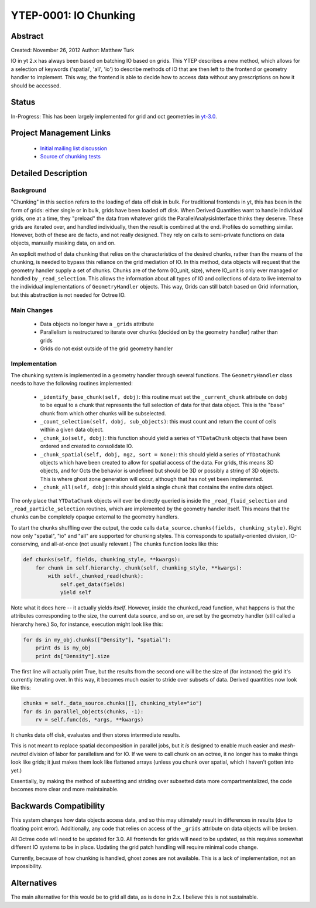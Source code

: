 YTEP-0001: IO Chunking
======================

Abstract
--------

Created: November 26, 2012
Author: Matthew Turk

IO in yt 2.x has always been based on batching IO based on grids.  This YTEP
describes a new method, which allows for a selection of keywords ('spatial',
'all', 'io') to describe methods of IO that are then left to the frontend or
geometry handler to implement.  This way, the frontend is able to decide how to
access data without any prescriptions on how it should be accessed.

Status
------

In-Progress: This has been largely implemented for grid and oct geometries in
`yt-3.0 <http://bitbucket.org/yt_analysis/yt-3.0>`_.

Project Management Links
------------------------

  * `Initial mailing list discussion <http://lists.spacepope.org/pipermail/yt-dev-spacepope.org/2012-February/001852.html>`_
  * `Source of chunking tests <https://bitbucket.org/yt_analysis/yt-3.0/src/a4bd4d12a47e614d6e3b9ab322f59c630c0bc6bf/yt/data_objects/tests/test_chunking.py?at=yt-3.0>`_

Detailed Description
--------------------

Background
++++++++++

"Chunking" in this section refers to the loading of data off disk in bulk.  For
traditional frontends in yt, this has been in the form of grids: either single
or in bulk, grids have been loaded off disk.  When Derived Quantities want to
handle individual grids, one at a time, they "preload" the data from whatever
grids the ParallelAnalysisInterface thinks they deserve.  These grids are
iterated over, and handled individually, then the result is combined at the
end.  Profiles do something similar.  However, both of these are de facto, and
not really designed.  They rely on calls to semi-private functions on data
objects, manually masking data, on and on.

An explicit method of data chunking that relies on the characteristics of the
desired chunks, rather than the means of the chunking, is needed to bypass this
reliance on the grid mediation of IO.  In this method, data objects will
request that the geometry handler supply a set of chunks. Chunks are of the form
(IO_unit, size), where IO_unit is only ever managed or handled by
``_read_selection``.  This allows the information about all types of IO and
collections of data to live internal to the individual implementations of
``GeometryHandler`` objects.  This way, Grids can still batch based on Grid
information, but this abstraction is not needed for Octree IO.

Main Changes
++++++++++++

  * Data objects no longer have a ``_grids`` attribute
  * Parallelism is restructured to iterate over chunks (decided on by the
    geometry handler) rather than grids
  * Grids do not exist outside of the grid geometry handler

Implementation
++++++++++++++

The chunking system is implemented in a geometry handler through several
functions.  The ``GeometryHandler`` class needs to have the following routines
implemented:

  * ``_identify_base_chunk(self, dobj)``: this routine must set the
    ``_current_chunk`` attribute on ``dobj`` to be equal to a chunk that
    represents the full selection of data for that data object.  This is the
    "base" chunk from which other chunks will be subselected.
  * ``_count_selection(self, dobj, sub_objects)``: this must count and return
    the count of cells within a given data object.
  * ``_chunk_io(self, dobj)``: this function should yield a series of
    ``YTDataChunk`` objects that have been ordered and created to consolidate IO.
  * ``_chunk_spatial(self, dobj, ngz, sort = None)``: this should yield a
    series of ``YTDataChunk`` objects which have been created to allow for
    spatial access of the data.  For grids, this means 3D objects, and for
    Octs the behavior is undefined but should be 3D or possibly a string of 3D
    objects.  This is where ghost zone generation will occur, although that
    has not yet been implemented.
  * ``_chunk_all(self, dobj)``: this should yield a single chunk that contains
    the entire data object.

The only place that ``YTDataChunk`` objects will ever be directly queried is
inside the ``_read_fluid_selection`` and ``_read_particle_selection`` routines,
which are implemented by the geometry handler itself.  This means that the
chunks can be completely opaque external to the geometry handlers.

To start the chunks shuffling over the output, the code calls
``data_source.chunks(fields, chunking_style)``.  Right now only "spatial", "io"
and "all" are supported for chunking styles.  This corresponds to
spatially-oriented division, IO-conserving, and all-at-once (not usually
relevant.)  The chunks function looks like this:

.. code-block:: python

   def chunks(self, fields, chunking_style, **kwargs):
       for chunk in self.hierarchy._chunk(self, chunking_style, **kwargs):
           with self._chunked_read(chunk):
               self.get_data(fields)
               yield self

Note what it does here -- it actually yields *itself*.  However, inside the
chunked_read function, what happens is that the attributes corresponding to the
size, the current data source, and so on, are set by the geometry handler
(still called a hierarchy here.)  So, for instance, execution might look like
this:

.. code-block:: python

   for ds in my_obj.chunks(["Density"], "spatial"):
       print ds is my_obj
       print ds["Density"].size

The first line will actually print True, but the results from the
second one will be the size of (for instance) the grid it's currently
iterating over.  In this way, it becomes much easier to stride over
subsets of data.  Derived quantities now look like this:

.. code-block:: python

   chunks = self._data_source.chunks([], chunking_style="io")
   for ds in parallel_objects(chunks, -1):
       rv = self.func(ds, *args, **kwargs)

It chunks data off disk, evaluates and then stores intermediate results.

This is not meant to replace spatial decomposition in parallel jobs,
but it *is* designed to enable much easier and *mesh-neutral* division
of labor for parallelism and for IO.  If we were to call chunk on an
octree, it no longer has to make things look like grids; it just makes
them look like flattened arrays (unless you chunk over spatial, which
I haven't gotten into yet.)

Essentially, by making the method of subsetting and striding over
subsetted data more compartmentalized, the code becomes more clear and
more maintainable.

Backwards Compatibility
-----------------------

This system changes how data objects access data, and so this may ultimately
result in differences in results (due to floating point error).  Additionally,
any code that relies on access of the ``_grids`` attribute on data objects will
be broken.

All Octree code will need to be updated for 3.0.  All frontends for grids will
need to be updated, as this requires somewhat different IO systems to be in
place.  Updating the grid patch handling will require minimal code change.

Currently, because of how chunking is handled, ghost zones are not available.
This is a lack of implementation, not an impossibility.

Alternatives
------------

The main alternative for this would be to grid all data, as is done in 2.x.  I
believe this is not sustainable.
